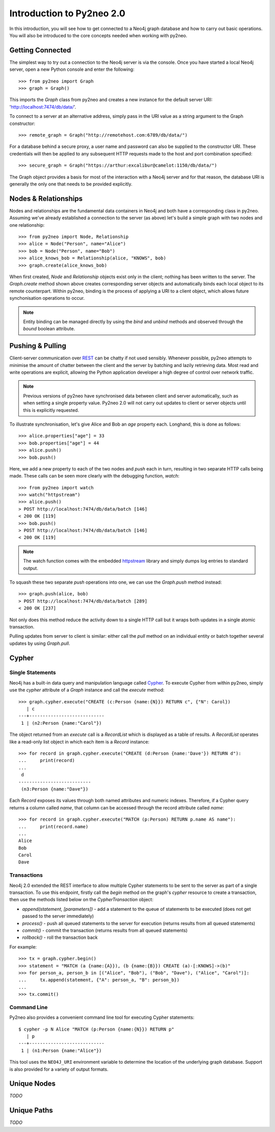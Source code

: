 ==========================
Introduction to Py2neo 2.0
==========================

In this introduction, you will see how to get connected to a Neo4j graph database and how to carry
out basic operations. You will also be introduced to the core concepts needed when working with
py2neo.


Getting Connected
=================

The simplest way to try out a connection to the Neo4j server is via the console. Once you have
started a local Neo4j server, open a new Python console and enter the following::

    >>> from py2neo import Graph
    >>> graph = Graph()

This imports the `Graph` class from py2neo and creates a new instance for the default server URI:
'http://localhost:7474/db/data/'.

To connect to a server at an alternative address, simply pass in the URI value as a string argument
to the Graph constructor::

    >>> remote_graph = Graph("http://remotehost.com:6789/db/data/")

For a database behind a secure proxy, a user name and password can also be supplied to the
constructor URI. These credentials will then be applied to any subsequent HTTP requests made to the
host and port combination specified::

    >>> secure_graph = Graph("https://arthur:excalibur@camelot:1150/db/data/")

The Graph object provides a basis for most of the interaction with a Neo4j server and for that
reason, the database URI is generally the only one that needs to be provided explicitly.


Nodes & Relationships
=====================

Nodes and relationships are the fundamental data containers in Neo4j and both have a corresponding
class in py2neo. Assuming we've already established a connection to the server (as above) let's
build a simple graph with two nodes and one relationship::

    >>> from py2neo import Node, Relationship
    >>> alice = Node("Person", name="Alice")
    >>> bob = Node("Person", name="Bob")
    >>> alice_knows_bob = Relationship(alice, "KNOWS", bob)
    >>> graph.create(alice_knows_bob)

When first created, `Node` and `Relationship` objects exist only in the client; nothing has been
written to the server. The `Graph.create` method shown above creates corresponding server objects
and automatically binds each local object to its remote counterpart. Within py2neo, binding is the
process of applying a URI to a client object, which allows future synchonisation operations to
occur.

.. note:: Entity binding can be managed directly by using the `bind` and `unbind` methods and
    observed through the `bound` boolean attribute.


Pushing & Pulling
=================

Client-server communication over `REST <http://neo4j.com/docs/2.1.4/rest-api/>`_ can be chatty if
not used sensibly. Whenever possible, py2neo attempts to minimise the amount of chatter between the
client and the server by batching and lazily retrieving data. Most read and write operations are
explicit, allowing the Python application developer a high degree of control over network traffic.

.. note:: Previous versions of py2neo have synchronised data between client and server automatically,
    such as when setting a single property value. Py2neo 2.0 will not carry out updates to client
    or server objects until this is explicitly requested.

To illustrate synchronisation, let's give Alice and Bob an *age* property each. Longhand, this is
done as follows::

    >>> alice.properties["age"] = 33
    >>> bob.properties["age"] = 44
    >>> alice.push()
    >>> bob.push()

Here, we add a new property to each of the two nodes and `push` each in turn, resulting in two
separate HTTP calls being made. These calls can be seen more clearly with the debugging function,
`watch`::

    >>> from py2neo import watch
    >>> watch("httpstream")
    >>> alice.push()
    > POST http://localhost:7474/db/data/batch [146]
    < 200 OK [119]
    >>> bob.push()
    > POST http://localhost:7474/db/data/batch [146]
    < 200 OK [119]

.. note:: The watch function comes with the embedded `httpstream <http://github.com/nigelsmall/httpstream>`_
    library and simply dumps log entries to standard output.

To squash these two separate `push` operations into one, we can use the `Graph.push` method
instead::

    >>> graph.push(alice, bob)
    > POST http://localhost:7474/db/data/batch [289]
    < 200 OK [237]

Not only does this method reduce the activity down to a single HTTP call but it wraps both updates
in a single atomic transaction.

Pulling updates from server to client is similar: either call the `pull` method on an individual
entity or batch together several updates by using `Graph.pull`.


Cypher
======

Single Statements
-----------------

Neo4j has a built-in data query and manipulation language called
`Cypher <http://neo4j.com/guides/basic-cypher/>`_. To execute Cypher from within py2neo, simply use
the `cypher` attribute of a `Graph` instance and call the `execute` method::

    >>> graph.cypher.execute("CREATE (c:Person {name:{N}}) RETURN c", {"N": Carol})
       | c
    ---+----------------------------
     1 | (n2:Person {name:"Carol"})


The object returned from an `execute` call is a `RecordList` which is displayed as a table of
results. A `RecordList` operates like a read-only list object in which each item is a `Record`
instance::

    >>> for record in graph.cypher.execute("CREATE (d:Person {name:'Dave'}) RETURN d"):
    ...     print(record)
    ...
     d
    ---------------------------
     (n3:Person {name:"Dave"})


Each `Record` exposes its values through both named attributes and numeric indexes. Therefore, if a
Cypher query returns a column called `name`, that column can be accessed through the record
attribute called `name`::

    >>> for record in graph.cypher.execute("MATCH (p:Person) RETURN p.name AS name"):
    ...     print(record.name)
    ...
    Alice
    Bob
    Carol
    Dave


Transactions
------------

Neo4j 2.0 extended the REST interface to allow multiple Cypher statements to be sent to the server
as part of a single transaction. To use this endpoint, firstly call the `begin` method on the
graph's `cypher` resource to create a transaction, then use the methods listed below on the
`CypherTransaction` object:

- `append(statement, [parameters])` - add a statement to the queue of statements to be executed (does not get passed to the server immediately)
- `process()` - push all queued statements to the server for execution (returns results from all queued statements)
- `commit()` - commit the transaction (returns results from all queued statements)
- `rollback()` - roll the transaction back

For example::

    >>> tx = graph.cypher.begin()
    >>> statement = "MATCH (a {name:{A}}), (b {name:{B}}) CREATE (a)-[:KNOWS]->(b)"
    >>> for person_a, person_b in [("Alice", "Bob"), ("Bob", "Dave"), ("Alice", "Carol")]:
    ...     tx.append(statement, {"A": person_a, "B": person_b})
    ...
    >>> tx.commit()


Command Line
------------

Py2neo also provides a convenient command line tool for executing Cypher statements::

    $ cypher -p N Alice "MATCH (p:Person {name:{N}}) RETURN p"
       | p
    ---+----------------------------
     1 | (n1:Person {name:"Alice"})


This tool uses the ``NEO4J_URI`` environment variable to determine the location of the underlying
graph database. Support is also provided for a variety of output formats.


Unique Nodes
============

*TODO*


Unique Paths
============

*TODO*
